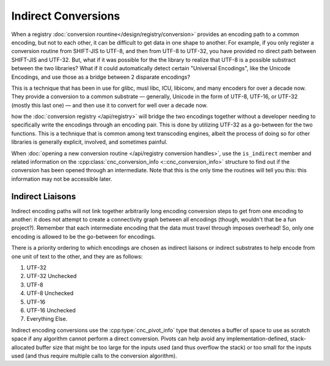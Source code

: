 .. ============================================================================
..
.. ztd.cuneicode
.. Copyright © JeanHeyd "ThePhD" Meneide and Shepherd's Oasis, LLC
.. Contact: opensource@soasis.org
..
.. Commercial License Usage
.. Licensees holding valid commercial ztd.cuneicode licenses may use this file in
.. accordance with the commercial license agreement provided with the
.. Software or, alternatively, in accordance with the terms contained in
.. a written agreement between you and Shepherd's Oasis, LLC.
.. For licensing terms and conditions see your agreement. For
.. further information contact opensource@soasis.org.
..
.. Apache License Version 2 Usage
.. Alternatively, this file may be used under the terms of Apache License
.. Version 2.0 (the "License") for non-commercial use; you may not use this
.. file except in compliance with the License. You may obtain a copy of the
.. License at
..
.. https://www.apache.org/licenses/LICENSE-2.0
..
.. Unless required by applicable law or agreed to in writing, software
.. distributed under the License is distributed on an "AS IS" BASIS,
.. WITHOUT WARRANTIES OR CONDITIONS OF ANY KIND, either express or implied.
.. See the License for the specific language governing permissions and
.. limitations under the License.
..
.. ========================================================================= ..

Indirect Conversions
====================

When a registry :doc:`conversion rountine</design/registry/conversion>` provides an encoding path to a common encoding, but not to each other, it can be difficult to get data in one shape to another. For example, if you only register a conversion routine from SHIFT-JIS to UTF-8, and then from UTF-8 to UTF-32, you have provided no direct path between SHIFT-JIS and UTF-32. But, what if it was possible for the the library to realize that UTF-8 is a possible substract between the two libraries? What if it could automatically detect certain "Universal Encodings", like the Unicode Encodings, and use those as a bridge between 2 disparate encodings?

This is a technique that has been in use for glibc, musl libc, ICU, libiconv, and many encoders for over a decade now. They provide a conversion to a common substrate — generally, Unicode in the form of UTF-8, UTF-16, or UTF-32 (mostly this last one) — and then use it to convert for well over a decade now.


how the :doc:`conversion registry </api/registry>` will bridge the two encodings together without a developer needing to specifically write the encodings through an encoding pair. This is done by utilizing UTF-32 as a go-between for the two functions. This is a technique that is common among text transcoding engines, albeit the process of doing so for other libraries is generally explicit, involved, and sometimes painful.

When :doc:`opening a new conversion routine </api/registry conversion handles>`, use the ``is_indirect`` member and related information on the :cpp:class:`cnc_conversion_info <::cnc_conversion_info>` structure to find out if the conversion has been opened through an intermediate. Note that this is the only time the routines will tell you this: this information may not be accessible later.



Indirect Liaisons
-----------------

Indirect encoding paths will not link together arbitrarily long encoding conversion steps to get from one encoding to another: it does not attempt to create a connectivity graph between all encodings (though, wouldn't that be a fun project?). Remember that each intermediate encoding that the data must travel through imposes overhead! So, only one encoding is allowed to be the go-between for encodings.

There is a priority ordering to which encodings are chosen as indirect liaisons or indirect substrates to help encode from one unit of text to the other, and they are as follows:

1. UTF-32
2. UTF-32 Unchecked
3. UTF-8
4. UTF-8 Unchecked
5. UTF-16
6. UTF-16 Unchecked
7. Everything Else.

Indirect encoding conversions use the :cpp:type:`cnc_pivot_info` type that denotes a buffer of space to use as scratch space if any algorithm cannot perform a direct conversion. Pivots can help avoid any implementation-defined, stack-allocated buffer size that might be too large for the inputs used (and thus overflow the stack) or too small for the inputs used (and thus require multiple calls to the conversion algorithm).
